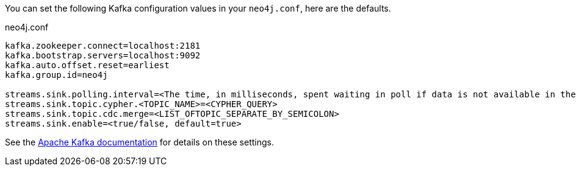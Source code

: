 You can set the following Kafka configuration values in your `neo4j.conf`, here are the defaults.

.neo4j.conf
----
kafka.zookeeper.connect=localhost:2181
kafka.bootstrap.servers=localhost:9092
kafka.auto.offset.reset=earliest
kafka.group.id=neo4j

streams.sink.polling.interval=<The time, in milliseconds, spent waiting in poll if data is not available in the buffer. default=Long.MAX_VALUE>
streams.sink.topic.cypher.<TOPIC_NAME>=<CYPHER_QUERY>
streams.sink.topic.cdc.merge=<LIST_OFTOPIC_SEPARATE_BY_SEMICOLON>
streams.sink.enable=<true/false, default=true>
----

See the https://kafka.apache.org/documentation/#brokerconfigs[Apache Kafka documentation] for details on these settings.